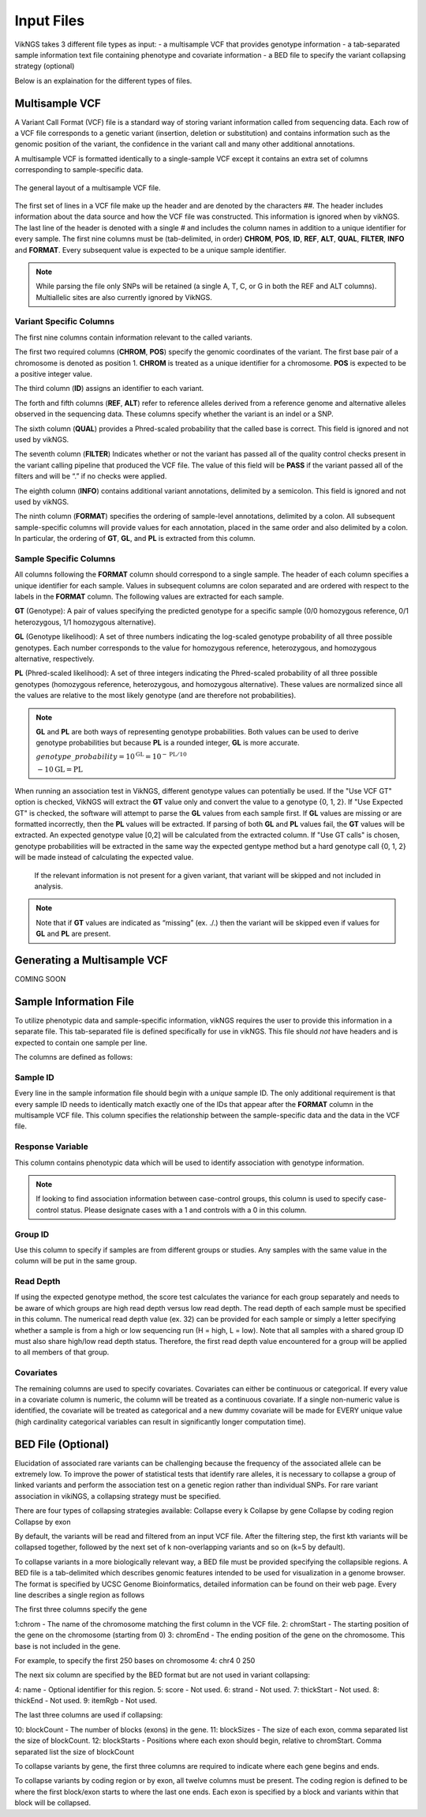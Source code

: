 .. _input:

Input Files
==================================

VikNGS takes 3 different file types as input:
- a multisample VCF that provides genotype information
- a tab-separated sample information text file containing phenotype and covariate information
- a BED file to specify the variant collapsing strategy (optional)

Below is an explaination for the different types of files.


.. _multisample_vcf:

Multisample VCF
---------------

A Variant Call Format (VCF) file is a standard way of storing variant information called from sequencing data. Each row of a VCF file corresponds to a genetic variant (insertion, deletion or substitution) and contains information such as the genomic position of the variant, the confidence in the variant call and many other additional annotations.

A multisample VCF is formatted identically to a single-sample VCF except it contains an extra set of columns corresponding to sample-specific data.

.. figure:: resources/vcf_layout.png
   :alt: Multsample VCF Layout
   :align: center

   The general layout of a multisample VCF file.

The first set of lines in a VCF file make up the header and are denoted by the characters *##*. The header includes information about the data source and how the VCF file was constructed. This information is ignored when by vikNGS. The last line of the header is denoted with a single *#* and includes the column names in addition to a unique identifier for every sample. The first nine columns must be (tab-delimited, in order) **CHROM**, **POS**, **ID**, **REF**, **ALT**, **QUAL**, **FILTER**, **INFO** and **FORMAT**. Every subsequent value is expected to be a unique sample identifier.

.. code-block:: python
   :caption: *Example of a multisample VCF*

    ##fileformat=VCFv4.1
    ##FILTER=<ID=PASS,Description="All filters passed">
    ##FORMAT=<ID=GT,Number=1,Type=String,Description="Genotype">
    ##FORMAT=<ID=GL,Number=.,Type=Integer,Description="Genotype Likelihood">
    ##FORMAT=<ID=PL,Number=G,Type=Integer,Description="Normalized, Phred-scaled likelihoods">
    #CHROM	POS	ID	REF	ALT	QUAL	FILTER	INFO	FORMAT	SAMPLE_1_ID	SAMPLE_2_ID	...
      22	160036	snp_1	A	C	.	PASS	.	GT:PL:GL	0/0:0,15,73:.	1/1:50,8,0:-5,-0.84,-0.07
      22	160408	snp_2	T	C	.	PASS	.	GT:PL	./.:.	0/0:0,36,248
      22	160612	snp_2	C	G	.	PASS	.	GT:GL	0/1:-0.48,-0.48,-0.48	1/1::-4.4,-0.27,-0.33

.. note::
 While parsing the file only SNPs will be retained (a single A, T, C, or G in both the REF and ALT columns). Multiallelic sites are also currently ignored by VikNGS.

Variant Specific Columns
~~~~~~~~~~~~~~~~~~~~~~~~

The first nine columns contain information relevant to the called variants.

The first two required columns (**CHROM**, **POS**) specify the genomic coordinates of the variant. The first base pair of a chromosome is denoted as position 1. **CHROM** is treated as a unique identifier for a chromosome. **POS** is expected to be a positive integer value.

The third column (**ID**) assigns an identifier to each variant.

The forth and fifth columns (**REF**, **ALT**) refer to reference alleles derived from a reference genome and alternative alleles observed in the sequencing data. These columns specify whether the variant is an indel or a SNP. 

The sixth column (**QUAL**) provides a Phred-scaled probability that the called base is correct. This field is ignored and not used by vikNGS.

The seventh column (**FILTER**) Indicates whether or not the variant has passed all of the quality control checks present in the variant calling pipeline that produced the VCF file. The value of this field will be **PASS** if the variant passed all of the filters and will be “.” if no checks were applied.

The eighth column (**INFO**) contains additional variant annotations, delimited by a semicolon. This field is ignored and not used by vikNGS.

The ninth column (**FORMAT**) specifies the ordering of sample-level annotations, delimited by a colon. All subsequent sample-specific columns will provide values for each annotation, placed in the same order and also delimited by a colon. In particular, the ordering of **GT**, **GL**, and **PL** is extracted from this column.

Sample Specific Columns
~~~~~~~~~~~~~~~~~~~~~~~~

All columns following the **FORMAT** column should correspond to a single sample. The header of each column specifies a unique identifier for each sample. Values in subsequent columns are colon separated and are ordered with respect to the labels in the **FORMAT** column. The following values are extracted for each sample.

**GT** (Genotype): A pair of values specifying the predicted genotype for a specific sample (0/0 homozygous reference, 0/1 heterozygous, 1/1 homozygous alternative).

**GL** (Genotype likelihood): A set of three numbers indicating the log-scaled genotype probability of all three possible genotypes. Each number corresponds to the value for homozygous reference, heterozygous, and homozygous alternative, respectively.

**PL** (Phred-scaled likelihood): A set of three integers indicating the Phred-scaled probability of all three possible genotypes (homozygous reference, heterozygous, and homozygous alternative). These values are normalized since all the values are relative to the most likely genotype (and are therefore not probabilities).

.. note::
    **GL** and **PL** are both ways of representing genotype probabilities. Both values can be used to derive genotype probabilities but because **PL** is a rounded integer, **GL** is more accurate.

    :math:`genotype\_probability=10^{\textbf{GL}}=10^{-\textbf{PL}/10}`

    :math:`-10\textbf{GL}=\textbf{PL}`

When running an association test in VikNGS, different genotype values can potentially be used. If the "Use VCF GT" option is checked, VikNGS will extract the **GT** value only and convert the value to a genotype {0, 1, 2}. If "Use Expected GT" is checked, the software will attempt to parse the **GL** values from each sample first. If **GL** values are missing or are formatted incorrectly, then the **PL** values will be extracted. If parsing of both **GL** and **PL** values fail, the **GT** values will be extracted. An expected genotype value [0,2] will be calculated from the extracted column. If "Use GT calls" is chosen, genotype probabilities will be extracted in the same way the expected gentype method but a hard genotype call {0, 1, 2} will be made instead of calculating the expected value. 

 If the relevant information is not present for a given variant, that variant will be skipped and not included in analysis.

.. note::
    Note that if **GT** values are indicated as “missing” (ex. ./.) then the variant will be skipped even if values for **GL** and **PL** are present.

.. _make_vcf:

Generating a Multisample VCF
------------------------------------

COMING SOON


.. _sample_info:

Sample Information File
-----------------------

To utilize phenotypic data and sample-specific information, vikNGS requires the user to provide this information in a separate file. This tab-separated file is defined specifically for use in vikNGS. This file should *not* have headers and is expected to contain one sample per line.
    
The columns are defined as follows:

Sample ID
~~~~~~~~~
Every line in the sample information file should begin with a *unique* sample ID. The only additional requirement is that every sample ID needs to identically match exactly one of the IDs that appear after the **FORMAT** column in the multisample VCF file. This column specifies the relationship between the sample-specific data and the data in the VCF file.

Response Variable
~~~~~~~~~~~~~~~~~
This column contains phenotypic data which will be used to identify association with genotype information.

.. note:: 
    If looking to find association information between case-control groups, this column is used to specify case-control status. Please designate cases with a 1 and controls with a 0 in this column.

Group ID
~~~~~~~~
Use this column to specify if samples are from different groups or studies. Any samples with the same value in the column will be put in the same group.


Read Depth
~~~~~~~~~~
If using the expected genotype method, the score test calculates the variance for each group separately and needs to be aware of which groups are high read depth versus low read depth. The read depth of each sample must be specified in this column. The numerical read depth value (ex. 32) can be provided for each sample or simply a letter specifying whether a sample is from a high or low sequencing run (H = high, L = low). Note that all samples with a shared group ID must also share high/low read depth status. Therefore, the first read depth value encountered for a group will be applied to all members of that group.

Covariates
~~~~~~~~~~
The remaining columns are used to specify covariates. Covariates can either be continuous or categorical. If every value in a covariate column is numeric, the column will be treated as a continuous covariate. If a single non-numeric value is identified, the covariate will be treated as categorical and a new dummy covariate will be made for EVERY unique value (high cardinality categorical variables can result in significantly longer computation time).


BED File (Optional)
-----------------------

Elucidation of associated rare variants can be challenging because the frequency of the associated allele can be extremely low. To improve the power of statistical tests that identify rare alleles, it is necessary to collapse a group of linked variants and perform the association test on a genetic region rather than individual SNPs. For rare variant association in vikiNGS, a collapsing strategy must be specified.

There are four types of collapsing strategies available:
Collapse every k
Collapse by gene
Collapse by coding region
Collapse by exon

By default, the variants will be read and filtered from an input VCF file. After the filtering step, the first kth variants will be collapsed together, followed by the next set of k non-overlapping variants and so on (k=5 by default).

To collapse variants in a more biologically relevant way, a BED file must be provided specifying the collapsible regions. A BED file is a tab-delimited which describes genomic features intended to be used for visualization in a genome browser. The format is specified by UCSC Genome Bioinformatics, detailed information can be found on their web page. Every line describes a single region as follows

The first three columns specify the gene 

1:chrom - The name of the chromosome matching the first column in the VCF file.
2: chromStart - The starting position of the gene on the chromosome (starting from 0)
3: chromEnd - The ending position of the gene on the chromosome. This base is not included in the gene.

For example, to specify the first 250 bases on chromosome 4:
chr4    0    250

The next six column are specified by the BED format but are not used in variant collapsing:

4: name - Optional identifier for this region.
5: score -  Not used.
6: strand - Not used.
7: thickStart - Not used.
8: thickEnd - Not used.
9: itemRgb - Not used.

The last three columns are used if collapsing:

10: blockCount - The number of blocks (exons) in the gene.
11: blockSizes - The size of each exon, comma separated list the size of blockCount.
12: blockStarts - Positions where each exon should begin, relative to chromStart. Comma separated list the size of blockCount


To collapse variants by gene, the first three columns are required to indicate where each gene begins and ends.

To collapse variants by coding region or by exon, all twelve columns must be present. The coding region is defined to be where the first block/exon starts to where the last one ends. Each exon is specified by a block and variants within that block will be collapsed.

